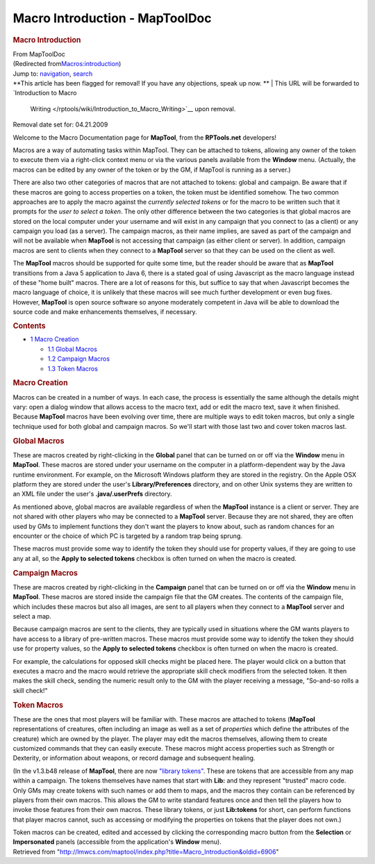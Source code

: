 ===============================
Macro Introduction - MapToolDoc
===============================

.. contents::
   :depth: 3
..

.. container:: noprint
   :name: mw-page-base

.. container:: noprint
   :name: mw-head-base

.. container:: mw-body
   :name: content

   .. container:: mw-indicators

   .. rubric:: Macro Introduction
      :name: firstHeading
      :class: firstHeading

   .. container:: mw-body-content
      :name: bodyContent

      .. container::
         :name: siteSub

         From MapToolDoc

      .. container::
         :name: contentSub

         (Redirected
         from\ `Macros:introduction </maptool/index.php?title=Macros:introduction&redirect=no>`__\ )

      .. container:: mw-jump
         :name: jump-to-nav

         Jump to: `navigation <#mw-head>`__, `search <#p-search>`__

      .. container:: mw-content-ltr
         :name: mw-content-text

         .. container:: template_note

            **This article has been flagged for removal! If you have any
            objections, speak up now.
            **
            | This URL will be forwarded to `Introduction to Macro
              Writing </rptools/wiki/Introduction_to_Macro_Writing>`__
              upon removal.

            Removal date set for: 04.21.2009

         Welcome to the Macro Documentation page for **MapTool**, from
         the **RPTools.net** developers!

         Macros are a way of automating tasks within MapTool. They can
         be attached to tokens, allowing any owner of the token to
         execute them via a right-click context menu or via the various
         panels available from the **Window** menu. (Actually, the
         macros can be edited by any owner of the token or by the GM, if
         MapTool is running as a server.)

         There are also two other categories of macros that are not
         attached to tokens: global and campaign. Be aware that if these
         macros are going to access properties on a token, the token
         must be identified somehow. The two common approaches are to
         apply the macro against the *currently selected tokens* or for
         the macro to be written such that it prompts for the *user to
         select a token*. The only other difference between the two
         categories is that global macros are stored on the local
         computer under your username and will exist in any campaign
         that you connect to (as a client) or any campaign you load (as
         a server). The campaign macros, as their name implies, are
         saved as part of the campaign and will not be available when
         **MapTool** is not accessing that campaign (as either client or
         server). In addition, campaign macros are sent to clients when
         they connect to a **MapTool** server so that they can be used
         on the client as well.

         The **MapTool** macros should be supported for quite some time,
         but the reader should be aware that as **MapTool** transitions
         from a Java 5 application to Java 6, there is a stated goal of
         using Javascript as the macro language instead of these "home
         built" macros. There are a lot of reasons for this, but suffice
         to say that when Javascript becomes the macro language of
         choice, it is unlikely that these macros will see much further
         development or even bug fixes. However, **MapTool** is open
         source software so anyone moderately competent in Java will be
         able to download the source code and make enhancements
         themselves, if necessary.

         .. container:: toc
            :name: toc

            .. container::
               :name: toctitle

               .. rubric:: Contents
                  :name: contents

            -  `1 Macro Creation <#Macro_Creation>`__

               -  `1.1 Global Macros <#Global_Macros>`__
               -  `1.2 Campaign Macros <#Campaign_Macros>`__
               -  `1.3 Token Macros <#Token_Macros>`__

         .. rubric:: Macro Creation
            :name: macro-creation

         Macros can be created in a number of ways. In each case, the
         process is essentially the same although the details might
         vary: open a dialog window that allows access to the macro
         text, add or edit the macro text, save it when finished.
         Because **MapTool** macros have been evolving over time, there
         are multiple ways to edit token macros, but only a single
         technique used for both global and campaign macros. So we'll
         start with those last two and cover token macros last.

         .. rubric:: Global Macros
            :name: global-macros

         These are macros created by right-clicking in the **Global**
         panel that can be turned on or off via the **Window** menu in
         **MapTool**. These macros are stored under your username on the
         computer in a platform-dependent way by the Java runtime
         environment. For example, on the Microsoft Windows platform
         they are stored in the registry. On the Apple OSX platform they
         are stored under the user's **Library/Preferences** directory,
         and on other Unix systems they are written to an XML file under
         the user's **.java/.userPrefs** directory.

         As mentioned above, global macros are available regardless of
         when the **MapTool** instance is a client or server. They are
         not shared with other players who may be connected to a
         **MapTool** server. Because they are not shared, they are often
         used by GMs to implement functions they don't want the players
         to know about, such as random chances for an encounter or the
         choice of which PC is targeted by a random trap being sprung.

         These macros must provide some way to identify the token they
         should use for property values, if they are going to use any at
         all, so the **Apply to selected tokens** checkbox is often
         turned on when the macro is created.

         .. rubric:: Campaign Macros
            :name: campaign-macros

         These are macros created by right-clicking in the **Campaign**
         panel that can be turned on or off via the **Window** menu in
         **MapTool**. These macros are stored inside the campaign file
         that the GM creates. The contents of the campaign file, which
         includes these macros but also all images, are sent to all
         players when they connect to a **MapTool** server and select a
         map.

         Because campaign macros are sent to the clients, they are
         typically used in situations where the GM wants players to have
         access to a library of pre-written macros. These macros must
         provide some way to identify the token they should use for
         property values, so the **Apply to selected tokens** checkbox
         is often turned on when the macro is created.

         For example, the calculations for opposed skill checks might be
         placed here. The player would click on a button that executes a
         macro and the macro would retrieve the appropriate skill check
         modifiers from the selected token. It then makes the skill
         check, sending the numeric result only to the GM with the
         player receiving a message, "So-and-so rolls a skill check!"

         .. rubric:: Token Macros
            :name: token-macros

         These are the ones that most players will be familiar with.
         These macros are attached to tokens (**MapTool**
         representations of creatures, often including an image as well
         as a set of *properties* which define the attributes of the
         creature) which are owned by the player. The player may edit
         the macros themselves, allowing them to create customized
         commands that they can easily execute. These macros might
         access properties such as Strength or Dexterity, or information
         about weapons, or record damage and subsequent healing.

         (In the v1.3.b48 release of **MapTool**, there are now
         `"library tokens" </rptools/wiki/Token:library_token>`__. These
         are tokens that are accessible from any map within a campaign.
         The tokens themselves have names that start with **Lib:** and
         they represent "trusted" macro code. Only GMs may create tokens
         with such names or add them to maps, and the macros they
         contain can be referenced by players from their own macros.
         This allows the GM to write standard features once and then
         tell the players how to invoke those features from their own
         macros. These library tokens, or just **Lib:tokens** for short,
         can perform functions that player macros cannot, such as
         accessing or modifying the properties on tokens that the player
         does not own.)

         Token macros can be created, edited and accessed by clicking
         the corresponding macro button from the **Selection** or
         **Impersonated** panels (accessible from the application's
         **Window** menu).

      .. container:: printfooter

         Retrieved from
         "http://lmwcs.com/maptool/index.php?title=Macro_Introduction&oldid=6906"

